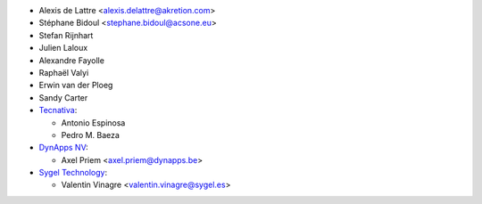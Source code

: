 * Alexis de Lattre <alexis.delattre@akretion.com>
* Stéphane Bidoul <stephane.bidoul@acsone.eu>
* Stefan Rijnhart
* Julien Laloux
* Alexandre Fayolle
* Raphaël Valyi
* Erwin van der Ploeg
* Sandy Carter
* `Tecnativa <https://www.tecnativa.com>`__:

  * Antonio Espinosa
  * Pedro M. Baeza
* `DynApps NV <https://www.dynapps.be>`_:

  * Axel Priem <axel.priem@dynapps.be>
* `Sygel Technology <https://www.sygel.es>`_:

  * Valentin Vinagre <valentin.vinagre@sygel.es>
